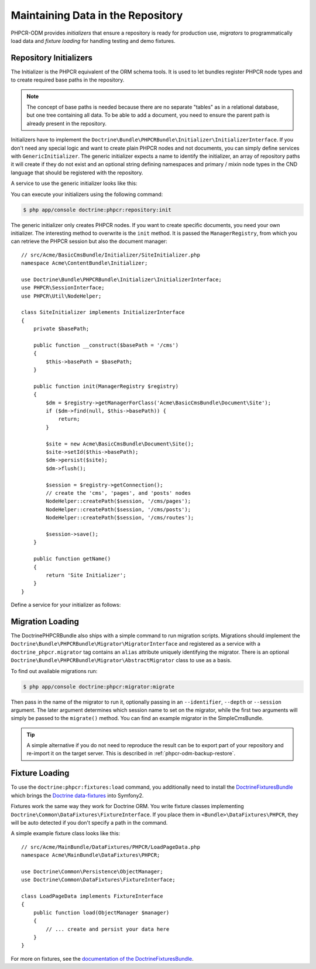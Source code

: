 .. index::
    single: Initializers; DoctrinePHPCRBundle
    single: Fixtures; DoctrinePHPCRBundle
    single: Migrators; DoctrinePHPCRBundle

Maintaining Data in the Repository
==================================

PHPCR-ODM provides *initializers* that ensure a repository is ready for
production use, *migrators* to programmatically load data and
*fixture loading* for handling testing and demo fixtures.

.. _phpcr-odm-repository-initializers:

Repository Initializers
-----------------------

The Initializer is the PHPCR equivalent of the ORM schema tools. It is used to
let bundles register PHPCR node types and to create required base paths in the
repository.

.. note::

    The concept of base paths is needed because there are no separate "tables"
    as in a relational database, but one tree containing all data. To be able
    to add a document, you need to ensure the parent path is already present
    in the repository.

Initializers have to implement the
``Doctrine\Bundle\PHPCRBundle\Initializer\InitializerInterface``. If you don't
need any special logic and want to create plain PHPCR nodes and not documents,
you can simply define services with ``GenericInitializer``. The generic
initializer expects a name to identify the initializer, an array of repository
paths it will create if they do not exist and an optional string defining
namespaces and primary / mixin node types in the CND language that should be
registered with the repository.

.. versionadded:: 1.1
    Since version 1.1, the ``GenericInitializer`` expects a name parameter
    as first argument. With 1.0 there is no way to specify a custom name
    for the generic initializer.

A service to use the generic initializer looks like this:

.. configuration-block::

    .. code-block:: yaml

        # src/Acme/ContentBundle/Resources/config/services.yml
        acme_content.phpcr.initializer:
            class: Doctrine\Bundle\PHPCRBundle\Initializer\GenericInitializer
            arguments:
                - AcmeContentBundle Basepaths
                - [ "/my/content", "/my/menu" ]
                - "%acme.cnd%"
            tags:
                - { name: "doctrine_phpcr.initializer" }

    .. code-block:: xml

        <!-- src/Acme/ContentBundle/Resources/config/services.xml -->
        <service id="acme_content.phpcr.initializer"
                 class="Doctrine\Bundle\PHPCRBundle\Initializer\GenericInitializer">
            <argument>AcmeContentBundle Basepaths</argument>
            <argument type="collection">
                <argument>/my/content</argument>
                <argument>/my/menu</argument>
            </argument>
            <argument>%acme.cnd%</argument>
            <tag name="doctrine_phpcr.initializer"/>
        </service>

    .. code-block:: php

        use Symfony\Component\DependencyInjection\Definition

        // ...

        $definition = new Definition(
            'Doctrine\Bundle\PHPCRBundle\Initializer\GenericInitializer',
            array(
                'AcmeContentBundle Basepaths',
                array('/my/content', '/my/menu'),
                '%acme.cnd%',
            )
        ));
        $definition->addTag('doctrine_phpcr.initializer');
        $container->setDefinition('acme_content.phpcr.initializer', $definition);

You can execute your initializers using the following command:

.. code-block:: bash

    $ php app/console doctrine:phpcr:repository:init

.. versionadded:: 1.1
    Since DoctrinePHPCRBundle 1.1 the load data fixtures command will
    automatically execute the initializers after purging the database,
    before executing the fixtures.

The generic initializer only creates PHPCR nodes. If you want to create
specific documents, you need your own initializer. The interesting method
to overwrite is the ``init`` method. It is passed the ``ManagerRegistry``,
from which you can retrieve the PHPCR session but also the document manager::

    // src/Acme/BasicCmsBundle/Initializer/SiteInitializer.php
    namespace Acme\ContentBundle\Initializer;

    use Doctrine\Bundle\PHPCRBundle\Initializer\InitializerInterface;
    use PHPCR\SessionInterface;
    use PHPCR\Util\NodeHelper;

    class SiteInitializer implements InitializerInterface
    {
        private $basePath;

        public function __construct($basePath = '/cms')
        {
            $this->basePath = $basePath;
        }

        public function init(ManagerRegistry $registry)
        {
            $dm = $registry->getManagerForClass('Acme\BasicCmsBundle\Document\Site');
            if ($dm->find(null, $this->basePath)) {
                return;
            }

            $site = new Acme\BasicCmsBundle\Document\Site();
            $site->setId($this->basePath);
            $dm->persist($site);
            $dm->flush();

            $session = $registry->getConnection();
            // create the 'cms', 'pages', and 'posts' nodes
            NodeHelper::createPath($session, '/cms/pages');
            NodeHelper::createPath($session, '/cms/posts');
            NodeHelper::createPath($session, '/cms/routes');

            $session->save();
        }

        public function getName()
        {
            return 'Site Initializer';
        }
    }

.. versionadded:: 1.1
    Since version 1.1, the init method is passed the ``ManagerRegistry`` rather
    than the PHPCR ``SessionInterface`` to allow the creation of documents in
    initializers. With 1.0, you would need to manually set the ``phpcr:class``
    property to the right value.

Define a service for your initializer as follows:

.. configuration-block::

    .. code-block:: yaml

        # src/Acme/BasicCmsBundle/Resources/config/config.yml
        services:
            # ...
            acme_content.phpcr.initializer.site:
                class: Acme\BasicCmsBundle\Initializer\SiteInitializer
                tags:
                    - { name: doctrine_phpcr.initializer }

    .. code-block:: xml

        <!-- src/Acme/BasicCmsBUndle/Resources/config/config.php
        <?xml version="1.0" encoding="UTF-8" ?>
        <container xmlns="http://symfony.com/schema/dic/services"
            xmlns:xsi="http://www.w3.org/2001/XMLSchema-instance"
            xmlns:acme_demo="http://www.example.com/symfony/schema/"
            xsi:schemaLocation="http://symfony.com/schema/dic/services
                 http://symfony.com/schema/dic/services/services-1.0.xsd">

            <!-- ... -->
            <services>
                <!-- ... -->
                <service id="acme_content.phpcr.initializer.site"
                    class="Acme\BasicCmsBundle\Initializer\SiteInitializer">
                    <tag name="doctrine_phpcr.initializer"/>
                </service>
            </services>

        </container>

    .. code-block:: php

        // src/Acme/BasicCmsBundle/Resources/config/config.php

        //  ...
        $container
            ->register(
                'acme_content.phpcr.initializer.site',
                'Acme\BasicCmsBundle\Initializer\SiteInitializer'
            )
            ->addTag('doctrine_phpcr.initializer', array('name' => 'doctrine_phpcr.initializer')
        ;

Migration Loading
-----------------

The DoctrinePHPCRBundle also ships with a simple command to run migration
scripts. Migrations should implement the
``Doctrine\Bundle\PHPCRBundle\Migrator\MigratorInterface`` and registered as a
service with a ``doctrine_phpcr.migrator`` tag contains an ``alias`` attribute
uniquely identifying the migrator. There is an optional
``Doctrine\Bundle\PHPCRBundle\Migrator\AbstractMigrator`` class to use as a
basis.

.. configuration-block::

    .. code-block:: yaml

        # src/Acme/ContentBundle/Resources/config/services.yml
        acme.demo.migration.foo:
            class: Acme\DemoBundle\Migration\Foo
            arguments:
                - { "%acme.content_basepath%", "%acme.menu_basepath%" }
            tags:
                - { name: "doctrine_phpcr.migrator", alias: "acme.demo.migration.foo" }

    .. code-block:: xml

        <!-- src/Acme/ContentBundle/Resources/config/services.xml -->
        <?xml version="1.0" ?>
        <container xmlns="http://symfony.com/schema/dic/services">
            <service id="acme.demo.migration.foo"
                     class="Acme\DemoBundle\Migration\Foo">
                <argument type="collection">
                    <argument>%acme.content_basepath%</argument>
                    <argument>%acme.menu_basepath%</argument>
                </argument>

                <tag name="doctrine_phpcr.migrator" alias="acme.demo.migration.foo"/>
            </service>
        </container>

    .. code-block:: php

        use Symfony\Component\DependencyInjection\Definition

        // ...
        $definition = new Definition('Acme\DemoBundle\Migration\Foo', array(
            array(
                '%acme.content_basepath%',
                '%acme.menu_basepath%',
            ),
        )));
        $definition->addTag('doctrine_phpcr.migrator', array('alias' => 'acme.demo.migration.foo'));

        $container->setDefinition('acme.demo.migration.foo', $definition);

To find out available migrations run:

.. code-block:: bash

    $ php app/console doctrine:phpcr:migrator:migrate

Then pass in the name of the migrator to run it, optionally passing in an
``--identifier``, ``--depth`` or ``--session`` argument. The later argument
determines which session name to set on the migrator, while the first two
arguments will simply be passed to the ``migrate()`` method. You can find an
example migrator in the SimpleCmsBundle.

.. tip::

    A simple alternative if you do not need to reproduce the result can be to
    export part of your repository and re-import it on the target server. This
    is described in :ref:`phpcr-odm-backup-restore`.

.. _phpcr-odm-repository-fixtures:

Fixture Loading
---------------

To use the ``doctrine:phpcr:fixtures:load`` command, you additionally need to
install the `DoctrineFixturesBundle`_ which brings the
`Doctrine data-fixtures`_ into Symfony2.

Fixtures work the same way they work for Doctrine ORM. You write fixture
classes implementing ``Doctrine\Common\DataFixtures\FixtureInterface``. If you
place them in ``<Bundle>\DataFixtures\PHPCR``, they will be auto detected if you
don't specify a path in the command.

A simple example fixture class looks like this::

    // src/Acme/MainBundle/DataFixtures/PHPCR/LoadPageData.php
    namespace Acme\MainBundle\DataFixtures\PHPCR;

    use Doctrine\Common\Persistence\ObjectManager;
    use Doctrine\Common\DataFixtures\FixtureInterface;

    class LoadPageData implements FixtureInterface
    {
        public function load(ObjectManager $manager)
        {
            // ... create and persist your data here
        }
    }

For more on fixtures, see the `documentation of the DoctrineFixturesBundle <DoctrineFixturesBundle>`_.

.. _`DoctrineFixturesBundle`: http://symfony.com/doc/current/bundles/DoctrineFixturesBundle/index.html
.. _`Doctrine data-fixtures`: https://github.com/doctrine/data-fixtures

